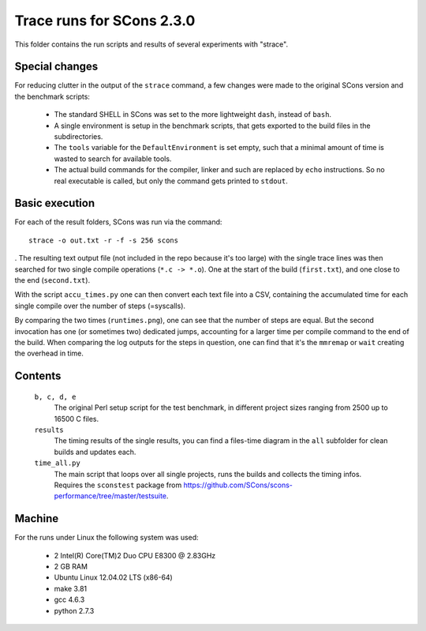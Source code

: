 ##########################
Trace runs for SCons 2.3.0
##########################

This folder contains the run scripts and results of several
experiments with "strace".

Special changes
###############

For reducing clutter in the output of the ``strace`` command, a few
changes were made to the original SCons version and the
benchmark scripts:

 * The standard SHELL in SCons was set to the more lightweight ``dash``,
   instead of ``bash``.
 * A single environment is setup in the benchmark scripts, that gets
   exported to the build files in the subdirectories. 
 * The ``tools`` variable for the ``DefaultEnvironment`` is set empty,
   such that a minimal amount of time is wasted to search for available tools.
 * The actual build commands for the compiler, linker and such are replaced
   by ``echo`` instructions. So no real executable is called, but only
   the command gets printed to ``stdout``.
 
Basic execution
###############

For each of the result folders, SCons was run via the command::

    strace -o out.txt -r -f -s 256 scons

. The resulting text output file (not included in the repo because
it's too large) with the single trace lines was then
searched for two single compile operations (``*.c -> *.o``). One
at the start of the build (``first.txt``), and one close to the end
(``second.txt``). 

With the script ``accu_times.py`` one can then convert each text file into
a CSV, containing the accumulated time for each single compile over the
number of steps (=syscalls).

By comparing the two times (``runtimes.png``), one can see that the number of steps are equal.
But the second invocation has one (or sometimes two) dedicated jumps, accounting for
a larger time per compile command to the end of the build. 
When comparing the log outputs for the steps in question, one can find
that it's the ``mmremap`` or ``wait`` creating the overhead in time.

Contents
########

    ``b, c, d, e``
        The original Perl setup script for the test benchmark, in
        different project sizes ranging from 2500 up to 16500 C files.
    ``results``
        The timing results of the single results, you can find a
        files-time diagram in the ``all`` subfolder for clean
        builds and updates each.
    ``time_all.py``
        The main script that loops over all single projects, runs
        the builds and collects the timing infos.
        Requires the ``sconstest`` package from
        https://github.com/SCons/scons-performance/tree/master/testsuite. 

Machine
#######

For the runs under Linux the following system was used:

  * 2 Intel(R) Core(TM)2 Duo CPU E8300  @ 2.83GHz
  * 2 GB RAM
  * Ubuntu Linux 12.04.02 LTS (x86-64)
  * make 3.81
  * gcc 4.6.3
  * python 2.7.3

